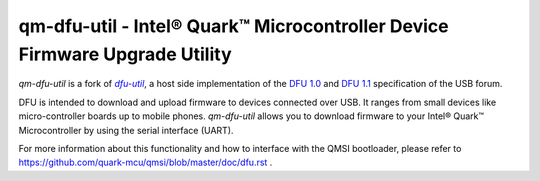 qm-dfu-util - Intel® Quark™ Microcontroller Device Firmware Upgrade Utility
###########################################################################

*qm-dfu-util* is a fork of |dfu-util|_, a host side implementation of the `DFU
1.0`_ and `DFU 1.1`_ specification of the USB forum.

DFU is intended to download and upload firmware to devices connected over USB.
It ranges from small devices like micro-controller boards up to mobile phones.
*qm-dfu-util* allows you to download firmware to your Intel® Quark™
Microcontroller by using the serial interface (UART).

For more information about this functionality and how to interface with the
QMSI bootloader, please refer to https://github.com/quark-mcu/qmsi/blob/master/doc/dfu.rst .

.. |dfu-util| replace:: *dfu-util*
.. _dfu-util: http://dfu-util.gnumonks.org
.. _`DFU 1.0`: http://www.usb.org/developers/devclass_docs/usbdfu10.pdf
.. _`DFU 1.1`: http://www.usb.org/developers/devclass_docs/DFU_1.1.pdf
